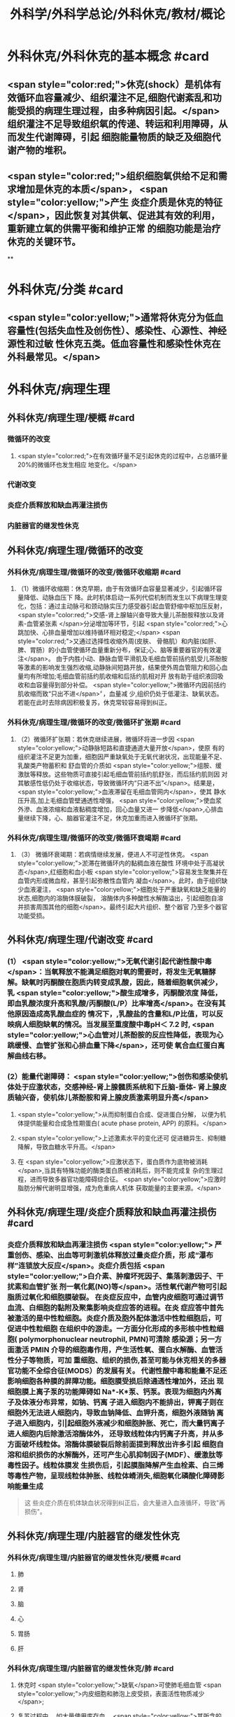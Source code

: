 #+title: 外科学/外科学总论/外科休克/教材/概论
#+deck: 外科学::外科学总论::外科休克::教材::概论

* 外科休克/外科休克的基本概念 #card
:PROPERTIES:
:id: 624d08de-5e82-4038-a9a4-675eca38bda0
:collapsed: true
:END:
** <span style="color:red;">休克(shock）是机体有效循环血容量减少、组织灌注不足,细胞代谢紊乱和功能受损的病理生理过程，由多种病因引起。</span>组织灌注不足导致组织氧的传递、转运和利用障碍，从而发生代谢障碍，引起 细胞能量物质的缺乏及细胞代谢产物的堆积。
** <span style="color:red;">组织细胞氧供给不足和需求增加是休克的本质</span>， <span style="color:yellow;">产生 炎症介质是休克的特征</span>，因此恢复对其供氧、促进其有效的利用，重新建立氧的供需平衡和维护正常 的细胞功能是治疗休克的关键环节。
**
* 外科休克/分类 #card
:PROPERTIES:
:id: 624d0978-5ea0-4a01-9c99-5cf091711cf8
:collapsed: true
:END:
** <span style="color:yellow;">通常将休克分为低血容量性(包括失血性及创伤性）、感染性、心源性、神经源性和过敏 性休克五类。低血容量性和感染性休克在外科最常见。</span>
* 外科休克/病理生理
:PROPERTIES:
:collapsed: true
:END:
** 外科休克/病理生理/梗概 #card
:PROPERTIES:
:id: 624d09ef-3c4d-468a-a763-24fd76252a22
:END:
*** 微循环的改变
**** <span style="color:red;">在有效循环量不足引起休克的过程中，占总循环量20%的微循环也发生相应 地变化。</span>
*** 代谢改变
*** 炎症介质释放和缺血再灌注损伤
*** 内脏器官的继发性休克
** 外科休克/病理生理/微循环的改变
*** 外科休克/病理生理/微循环的改变/微循环收缩期 #card
:PROPERTIES:
:id: 624d0c47-e80a-4c46-9521-c4087df26f9e
:END:
**** （1）微循环收缩期：休克早期，由于有效循环血容量显著减少，引起循环容量降低、动脉血压下 降。此时机体启动一系列代偿机制而发生以下病理生理变化，包括：通过主动脉弓和颈动脉实压力感受器引起血管舒缩中枢加压反射， <span style="color:red;">交感-肾上腺轴兴奋导致大量儿茶酚胺释放以及肾素-血管紧张素 </span>分泌增加等环节，引起 <span style="color:red;">心跳加快、心排血量增加以维持循环相对稳定;</span> <span style="color:red;">又通过选择性收缩外周(皮肤、 骨骼肌）和内脏(如肝、脾、胃肠）的小血管使循环血量重新分布，保证;心、脑等重要器官的有效灌注</span>。 由于内胜小动、静脉血管平滑肌及毛细血管前括约肌受儿茶酚胺等激素的影响发生强烈收缩,动静脉间短路开放，结果使外周血管阻力和回心血量均有所增加;毛细血管前括约肌收缩和后括约肌相对开 放有助于组织液回吸收和血容量得到部分补偿。 <span style="color:yellow;">微循环内因前括约肌收缩而致“只出不进</span>〞，血量减 少,组织仍处于低灌注、缺氧状态。若能在此时去除病因积极复苏，休克常较容易得到纠正。
*** 外科休克/病理生理/微循环的改变/微循环扩张期 #card
:PROPERTIES:
:id: 624d0c58-9b43-4610-a2f2-56368a8906d8
:END:
**** （2）微循环扩张期：若休克继续进展，微循环将进一步因 <span style="color:yellow;">动静脉短路和直捷通道大量开放</span>，使原 有的组织灌注不足更为加重，细胞因严重缺氧处于无氧代谢状况，出现能量不足、乳酸类产物蓄积和 舒血管的介质如 <span style="color:yellow;">组胺、缓激肽等释放。这些物质可直接引起毛细血管前括约肌舒张，而后括约肌则因 对其敏感性低仍处于收缩状态，导致微循环内“只进不出”</span>。结果是， <span style="color:yellow;">血液滞留在毛细血管网内</span>，使其 静水压升高,加上毛细血管壁通透性增强， <span style="color:yellow;">使血浆外滲、血液浓缩和血液黏稠度增加，回心血量又进一 步降低</span>,心排血量继续下降，心、脑器官灌注不足，休克加重而进入微循环扩张期。
*** 外科休克/病理生理/微循环的改变/微循环衰竭期 #card
:PROPERTIES:
:id: 624d0c62-ffee-487e-86f8-a832b77ec92e
:END:
**** （3） 微循环衰竭期：若病情继续发展，便进人不可逆性休克。 <span style="color:yellow;">淤滞在微循环内的黏稠血液在酸性 环境中处于高凝状态</span>,红细胞和血小板 <span style="color:yellow;">容易发生聚集并在血管内形成微血栓，甚至引起弥散性血管内 凝血</span>。此时，由于组织缺少血液灌注， <span style="color:yellow;">细胞处于严重缺氧和缺乏能量的状态,细胞内的溶酶体膜破裂， 溶酶体内多种酸性水解酶溢出，引起细胞自溶并损害周围其他的细胞</span>。最终引起大片组织、整个器官 乃至多个器官功能受损。
** 外科休克/病理生理/代谢改变 #card
:PROPERTIES:
:id: 624d0a3e-011e-4ac7-ba16-c3ceca789878
:END:
*** (1） <span style="color:yellow;">无氧代谢引起代谢性酸中毒</span>：当氧释放不能满足细胞对氧的需要时，将发生无氧糖酵 解。缺氧时丙酮酸在胞质内转变成乳酸，因此，随着细胞氧供减少，乳 <span style="color:yellow;">酸生成增多，丙酮酸浓度 降低，即血乳酸浓度升高和乳酸/丙酮酸(L/P）比率增高</span>。在没有其他原因造成高乳酸血症的 情况下，,乳酸盐的含量和L/P比值，可以反映病人细胞缺氧的情况。当发展至重度酸中毒pH＜ 7.2 时, <span style="color:yellow;">心血管对儿茶酚胺的反应性降低，表现为心跳缓慢、血管扩张和心排血量下降</span>，还可使 氧合血红蛋白离解曲线右移。
*** (2）能量代谢障碍： <span style="color:yellow;">创伤和感染使机体处于应激状态，交感神经-肾上腺髓质系统和下丘脑-垂体- 肾上腺皮质轴兴奋，使机体儿茶酚胺和肾上腺皮质激素明显升高</span>
**** <span style="color:yellow;">从而抑制蛋白合成、促进蛋白分解， 以便为机体提供能量和合成急性期蛋白( acute phase protein, APP) 的原料。</span>
**** <span style="color:yellow;">上述激素水平的变化还可 促进糖异生、抑制糖降解，导致血糖水平升高。</span>
**** 在 <span style="color:yellow;">应激状态下，蛋白质作为底物被消耗</span>,当具有特殊功能的酶类蛋白质被消耗后，则不能完成复 杂的生理过程，进而导致多器官功能障碍综合征。 <span style="color:yellow;">应激时脂肪分解代谢明显增强，成为危重病人机体 获取能量的主要来源。</span>
** 外科休克/病理生理/炎症介质释放和缺血再灌注损伤 #card
:PROPERTIES:
:id: 624d0a3f-8d0f-4d7d-bca6-5c32e4933eb6
:END:
*** 炎症介质释放和缺血再灌注损伤 <span style="color:yellow;"> 严重创伤、感染、出血等可刺激机体释放过量炎症介质，形 成“瀑布样”连锁放大反应</span>。炎症介质包括 <span style="color:yellow;">白介素、肿瘤坏死因子、集落刺激因子、干扰素和血管扩张 剂一氧化氮(NO)等</span>。活性氧代谢产物可引起脂质过氧化和细胞膜破裂。 在炎症反应中，血管内皮细胞可通过调节血流、白细胞的黏附及聚集影响炎症应答的进程。在炎 症应答中首先被激活的是中性粒细胞。炎症介质及胞外配体激活中性粒细胞后，可促进中性粒细胞 在组织中的游走。一方面分化形成的多形核中性粒细胞( polymorphonuclear neutrophil, PMN)可清除 感染源；另一方面激活 PMIN 介导的细胞毒作用，产生活性氧、蛋白水解酶、血管活性分子等物质，可加 重细胞、组织的损伤,甚至可能与休克相关的多器官功能不全综合征(MODS）的发展有关。 代谢性酸中毒和能量不足还影响细胞各种膜的屏障功能。细胞膜受损后除通透性增加外，还出 现细胞膜上离子泵的功能障碍如 Na*-K*泵、钙泵。表现为细胞内外离子及体液分布异常，如钠、钙离 子进入细胞内不能排出，钾离子则在细胞外无法进人细胞内，导致血钠降低、血钾升高，细胞外液随钠 离子进入细胞内，引|起细胞外液减少和细胞肿胀、死亡，而大量钙离子进人细胞内后除激活溶酶体外， 还导致线粒体内钙离子升高，并从多方面破坏线粒体。溶酶体膜破裂后除前面提到释放出许多引起 细胞自溶和组织损伤的水解酶外，还可产生心肌抑制因子(MDF）、缓激肽等毒性因子。线粒体膜发 生损伤后，引起膜脂降解产生血栓素、白三烯等毒性产物，呈现线粒体肿胀、线粒体嵴消失,细胞氧化磷酸化障碍影响能量生成 
#+BEGIN_QUOTE
这 些炎症介质在机体缺血状况得到纠正后，会大量进入血液循环，导致"再损伤"。
#+END_QUOTE
** 外科休克/病理生理/内脏器官的继发性休克
*** 外科休克/病理生理/内脏器官的继发性休克/梗概 #card
:PROPERTIES:
:id: 624d122b-e541-401b-b021-9ab3d97e05d5
:END:
**** 肺
**** 肾
**** 脑
**** 心
**** 胃肠
**** 肝
*** 外科休克/病理生理/内脏器官的继发性休克/肺 #card
:PROPERTIES:
:id: 624d0e89-1324-4616-b90d-74555162967b
:END:
**** 休克时 <span style="color:yellow;">缺氧</span>可使肺毛细血管 <span style="color:yellow;">内皮细胞和肺泡上皮受损，表面活性物质减少</span>;
**** 复苏过程中， 如大量使用库存血， <span style="color:yellow;">其所含的微聚物可造成肺微循环栓塞</span>。结果导致部分肺泡菱陷和不张,肺水肿以 及部分肺血管嵌闭或灌注不足，引起肺分流和无效腔通气增加， <span style="color:yellow;">严重时导致急性呼吸窘迫综合征 (ARDS)</span>。ARDS 常发生于休克期内，也可在稳定后 48~72 小时内发生。
*** 外科休克/病理生理/内脏器官的继发性休克/肾 #card
:PROPERTIES:
:id: 624d0e8b-fc8d-4616-8f1b-f6026e6b8422
:END:
**** <span style="color:red;">因血压下降、儿茶酚胺分泌增加使肾的人球血管痉挛和有效循环容量减少，肾滤过率明 显下降而发生少尿。</span>
**** <span style="color:red;">休克时，肾内血流重分布、并转向髓质，从而导致皮质区的肾小管缺血坏死，发生 急性肾衰竭。</span>
*** 外科休克/病理生理/内脏器官的继发性休克/脑 #card
:PROPERTIES:
:id: 624d0e8c-dc24-4c58-8cc3-b72cf9d943d8
:END:
**** 因脑灌注压和血流量下降将导致脑 <span style="color:yellow;">缺氧。缺血、CO,潴留和酸中毒</span>会引起 <span style="color:yellow;">脑细胞肿胀、血 管通透性增高而导致脑水肿</span>和颅内压增高，严重者可发生 <span style="color:yellow;">脑疝。</span>
*** 外科休克/病理生理/内脏器官的继发性休克/心 #card
:PROPERTIES:
:id: 624d0e8d-2ed0-4196-bfdf-b4dadb22cb20
:END:
**** 冠状动脉血流减少，导致 <span style="color:yellow;">心肌缺血</span>;
**** 心肌 <span style="color:yellow;">微循环内血栓形成，可引起心肌的局灶性坏死</span>。
**** 心肌含有丰富的黄嘌呤氧化酶， <span style="color:yellow;">易遭受缺血-再灌注损伤</span>; <span style="color:yellow;">电解质异常</span>也将导致心律失常和心肌的收 缩功能下降。
*** 外科休克/病理生理/内脏器官的继发性休克/胃肠道 #card
:PROPERTIES:
:id: 624d0e8e-f8d6-4438-95c1-1c158eeec20a
:END:
**** 胃肠道：肠系膜血管的 <span style="color:yellow;">血管紧张素Ⅱ受体的密度高</span>，对血管加压物质特别敏感，故休克时 肠系膜上动脉 <span style="color:yellow;">血流量可减少 70%</span>。肠黏膜因灌注不足而遭受 <span style="color:yellow;">缺氧性损伤</span>。
**** 肠黏膜上皮的 <span style="color:yellow;">机械和 免疫屏障功能受损</span>，导致肠道内的细菌或其毒素经淋巴或门静脉途径侵害机体，称为细菌移位和 内毒素移位，形成肠源性感染，导致休克继续发展和多器官功能不全，这 <span style="color:yellow;">是导致休克后期死亡的重 要原因。</span>
*** 外科休克/病理生理/内脏器官的继发性休克/肝 #card
:PROPERTIES:
:id: 624d0e93-87b3-4fc7-9b7e-eceeb061cb07
:END:
**** 休克可引起肝缺血、缺氧性损伤，可 <span style="color:yellow;">破坏肝的合成与代谢功能。</span>
**** 另外，来自胃肠道的 <span style="color:yellow;">有害物质可激活肝Kupffer细胞，从而释放炎症介质</span>。组织学方面可见肝小叶中央出血、肝细胞坏死等。生化检测血转氨酶、胆红素升高等代谢异常。
**** 受损肝的 <span style="color:yellow;">解毒和代谢能力均下降，可引起内毒素血症</span>，并加重已有的代谢紊乱和酸中毒。
* 外科休克/临床表现 #card
:PROPERTIES:
:id: 624d1281-d4f7-4684-9c72-566151ef48e3
:collapsed: true
:END:
** 休克代偿期休克失代偿期(中度,重度)
** ((624d1382-ac27-49f2-a47c-0e58e1b2b19d))
* 外科休克/诊断 #card
:PROPERTIES:
:id: 624d13d8-9855-46bf-8663-68bc338218b0
:collapsed: true
:END:
** 【诊断】关键是早期发现并准确分期：
** ①凡遇到严重损伤、大量出血、重度感染以及过敏病人和 有心脏病史者,应想到并发休克的可能;
** ②临床观察中,对于有 <span style="color:yellow;">出汗、兴奋、心率加快、脉压小或尿少</span>等 症状者，应疑有休克;
** ③若病人出现 <span style="color:yellow;">神志淡漠、反应迟钝</span>、 <span style="color:yellow;">皮肤苍白、呼吸浅快</span>、 <span style="color:yellow;">收缩压降至 90mmHg</span> 以 下及尿少或无尿者， <span style="color:yellow;">则标志病人已进入休克失代偿期。</span>
** #+BEGIN_QUOTE
休克的诊断方法为一看二摸三测四量，即一看(是否神志淡漠、反应迟钝、面色苍白)，二摸(是否脉搏快而弱)，三测(血压是否降低)，四量(是否尿量<30ml/h)。

#+END_QUOTE
* 休克的监测
:PROPERTIES:
:collapsed: true
:END:
** 休克的监测/梗概/一般监测 #card
:PROPERTIES:
:id: 624d1509-ba58-4da8-9614-49d47f6bc478
:END:
*** 精神状态
*** 皮肤温度色泽
*** 血压
*** 脉率
*** 尿量
** 休克的监测/梗概/特殊监测 #card
:PROPERTIES:
:id: 624d1525-4970-487a-9382-5847f2a91550
:END:
*** 中心静脉压
*** 动脉血气分析
*** 动脉血乳酸盐测定
*** DIC检测
*** Swan-Ganz 漂浮导管技术
** 休克的监测/一般监测/精神状态 #card
:PROPERTIES:
:id: 624d15af-1c6a-435c-aa08-8fdc6f62a15e
:END:
*** (1）精神状态： <span style="color:red;">是脑组织血液灌流和全身循环状况的反映</span>。如病人神 <span style="color:red;">志清楚，对外界的刺激能正 常反应，说明病人循环血量已基本足够</span>;相反，若病人表情淡漠、不安、谵妄或嗜睡、昏迷，反映脑因血 液循环不良而发生障碍。
** 休克的监测/一般监测/皮肤温度色泽 #card
:PROPERTIES:
:id: 624d15de-3736-4b06-b6e5-c0b228cda6ff
:END:
*** (2）皮肤温度、 <span style="color:red;">色泽：是体表灌流情况的标志</span>。如病人的四肢温暖，皮肤干燥， <span style="color:red;">轻压指甲或口唇时，局部暂时缺血呈苍白，松压后色泽迅速转为正常，表明末梢循环已恢复、休克好转</span>;反之则说明休克情况仍存在。
** 休克的监测/一般监测/血压 #card
:PROPERTIES:
:id: 624d15df-fe24-42a3-9b0e-d5c8da7f3d4d
:END:
*** (3）血压： <span style="color:red;">通常认为收缩压<90mmHlg、脉压<20mmHg 是休克存在的表现</span>;血压回升、脉压增大则 是休克好转的征象。维持稳定的组织灌注压在休克治疗中十分重要。 <span style="color:red;">但是，血压并不是反映休克程 度的唯一指标，还应兼顾其他的参数进行综合分析。</span>
** 休克的监测/一般监测/脉率 #card
:PROPERTIES:
:id: 624d15df-1565-47fd-aaa7-99b76123b589
:END:
*** (4）脉率：脉率是休克监测中的又一重要生理指标。
*** <span style="color:red;">①休克早期，脉率的变化多出现在血压变化 之前，表现为脉率加快，血压正常;</span>
*** <span style="color:red;">②休克失代偿期，脉率加快，血压下降;</span>
*** <span style="color:red;">③休克好转时，脉率往往已 恢复，但此时血压可以表现为正常或低于正常;</span>
*** <span style="color:red;">④应注意的是,在血管活性药物应用或者病人伴有心 脏基础性疾病的情况下，会影响脉率和血压对休克程度判定的原有临床价值。</span> 
#+BEGIN_QUOTE
休克指数=脉率/收缩压=0.5 无休克，>1.0~1.5 有休克，>2.0 为严重休克
#+END_QUOTE
** 休克的监测/一般监测/尿量 #card
:PROPERTIES:
:id: 624d15e0-462c-4309-82bf-83c2403990cf
:END:
*** （5）尿量：是反映肾血液灌注情况的重要指标。
*** <span style="color:red;">尿少通常是休克早期和休克未完全纠正的表现。 尿量<25ml/h、比重增加者表明仍存在肾血管收缩和供血量不足;</span>
*** <span style="color:red;">血压正常但尿量仍少且比重偏低者， 提示有急性肾衰竭可能。当尿量维持在30ml/h 以上时，则休克已好转。</span>
*** 此外，创伤危重病人复苏时 使用高渗溶液者可能产生明显的利尿作用;涉及神经垂体的颅脑损伤可出现尿崩现象;尿路损伤可导 致少尿与无尿，判断病情时应子注意鉴别。
** 休克的监测/特殊监测/中心静脉压 #card
:PROPERTIES:
:id: 624d15ea-021b-4b37-aa8a-163273063961
:END:
*** <span style="color:red;">(1）中心静脉压(CVP)：中心静脉压代表了右心房或者胸腔段腔静脉内压力的变化，可反映全身 血容量与右心功能之间的关系。</span>
*** <span style="color:red;">CVP 的正常值为5～10cmH₂O。当 CVP<5㎝H₂O 时，表示血容量不 足;</span>
*** <span style="color:red;">高于15cmHl,0 时，提示心功能不全、静脉血管床过度收缩或肺循环阻力增高;若 CVP 超过20cmll,0 时,则表示存在充血性心力衰竭。</span>
*** 通常要求连续测定，动态观察其变化趋势以准确反映右心前负荷的 情况。
** 休克的监测/特殊监测/动脉血气分析 #card
:PROPERTIES:
:id: 624d15ff-3cd0-408a-bd4e-b7f04e401261
:END:
*** （2）动脉血气分析：动脉血氧分压(Pa0₂）正常值为 80~100mmHlg;动脉血二氧化碳分压(PacO,） 正常值为36~44mmHg。休克时因肺换气不足，体内二氧化碳聚积致 PaCO,明显升高;相反，如病人原 來并无肺部痪病，因过度换气可致 PaCO,较低;若 PaCO,超过45~50mmHg，常提示肺泡通气功能障 碍;PaO,低于 60mmHlg，吸人纯氧仍无改善者则可能是 ARDS 的先兆。
*** 动脉血 PH 正常为7.35~7.45。
*** 通过监测 pH、碱剩余(BE）、缓冲碱(BB） 和标准重碳酸盐（SB） 的动态变化有助于了解休克时 <span style="color:yellow;">酸碱平 衡的情况</span>。
*** 通过监测动脉血气的动态变化有助于了解休克时酸碱平衡的情况。 <span style="color:yellow;">碱缺失(BD)可反映 全身组织的酸中毒情况，反映休克的严重程度和复苏状况。</span>
** 休克的监测/特殊监测/动脉血乳酸盐测定 #card
:PROPERTIES:
:id: 624d15ff-0527-4803-8026-173231372c24
:END:
*** (3)动脉血乳酸盐测定:组织灌注不足可引起无氧代谢和高乳酸血症,监测乳酸盐水平有助于 <span style="color:yellow;">估计休克及复苏的变化趋势</span>。 <span style="color:yellow;">正常值为1~1.5mmol/L,危重病人有时会达到4mmol/L。乳酸的水平与病人的预后密切相关,持续的高乳酸血症往往表明病人死亡率增加</span>。
** 休克的监测/特殊监测/DIC的检测 #card
:PROPERTIES:
:id: 624d1600-07fc-468d-8aaf-1b49cab74869
:END:
*** (4) DIC的检测:对疑有DIC的病人,应测定其血小板的数量和质量、凝血因子的消耗程度及反映纤溶活性的多项指标,包括:
*** <span style="color:yellow;">①血小板计数低于80x10⁹/L;</span>
*** <span style="color:yellow;">②凝血酶原时间比对照组延长3秒以上;</span>
*** <span style="color:yellow;">③血浆纤维蛋白原低于1.5g/L或呈进行性降低;</span>
*** <span style="color:yellow;">④3P(血浆鱼精蛋白副凝)试验阳性;</span>
*** <span style="color:yellow;">⑤血涂片中破碎红细胞超过2%等。</span>该 <span style="color:yellow;">5项检查中出现3项</span>以上异常,结合临床上有休克及 <span style="color:yellow;">微血管栓塞症状和出血倾向</span>时,便可诊断DIC。
** 休克的监测/特殊监测/Swan-Ganz漂浮导管技术 #card
:PROPERTIES:
:id: 624d1604-b36a-46d9-950d-0b660bf4b590
:END:
*** (5)应用Swan-Ganz漂浮导管可测得 <span style="color:yellow;">心排血量(CO),并计算心脏指数(CI),反映心排血量及外周血管阻力</span>
*** 同时也可测得 <span style="color:yellow;">肺动脉压(PAP)和肺毛细血管楔压(PCWP),可反映肺静脉、左心房和左心室的功能状态。</span>但肺动脉导管技术是一项有创性检查,有发生严重并发症的可能(发生率约3%~5%),故应当严格掌握适应证。
* 休克的治疗
** 休克的治疗/梗概 #card
:PROPERTIES:
:id: 624d2348-1eb4-4245-8a0b-f361ebdd24f4
:END:
*** 应当针对引起休克的原因和休克不同发展阶段的重要生理紊乱采取下列相应的治疗， <span style="color:red;">其中重点是恢复灌注和对组织提供足够的氧，</span> <span style="color:yellow;">目的是防止多器官功能不全综合征发生</span>
** 休克的治疗/紧急治疗 #card
:PROPERTIES:
:id: 624d2350-4b1a-41a8-8112-4f749083567d
:END:
*** 1.紧急治疗 包括 <span style="color:yellow;">积极处理引起休克的原发伤病</span>,如创伤制动、大出血止血、保证呼吸道通畅等。
*** <span style="color:yellow;">采取头和躯干抬高20°~30°、下肢抬高15°~20°体位,以增加回心血量</span>( <span style="color:yellow;">记忆为两头翘体位</span>)。
*** <span style="color:yellow;">及早建立静脉通路,并用药维持血压</span>。
*** <span style="color:yellow;">早期予以鼻管或面罩吸氧</span>。
*** <span style="color:yellow;">注意保温。
</span>
*** 在对重症或创伤病人的处理中,应掌握以下原则:① <span style="color:yellow;">保证呼吸道通畅;②及时控制活动性出血;③手术控制出血的同时予血制品及一定量的晶体液扩容。</span>
** 休克的治疗/补充血容量 #card
:PROPERTIES:
:id: 624d2394-9741-4a9b-870f-36871a3969dc
:END:
*** <span style="color:red;">2.补充血容量 是纠正休克引起的组织低灌注和缺氧的关键。</span>应在连续监测动脉血压、尿量和CVP的基础上,结合病人皮肤温度、末梢循环、脉搏及毛细血管充盈时间等微循环情况,判断补充血容量的效果。 <span style="color:yellow;">目前,晶体液仍然是容量复苏时的第一线选择</span>,大量液体复苏时 <span style="color:yellow;">可联合应用人工胶体液</span>,必要时进行成分输血。对休克病人,争取在诊断的最初6小时这一黄金时段内,进行积极的输液复苏,以尽快恢复最佳心搏量、稳定循环功能和组织氧供。这一治疗休克的策略被称为早期达标治疗 ( early goal directed therapy, EGDT)。 
#+BEGIN_QUOTE
 <span style="color:yellow;">补充血容量是休克治疗首先 、最重要最关键的治疗措施，针对的是休克的本质</span>
#+END_QUOTE
** 休克的治疗/积极处理原发病 #card
:PROPERTIES:
:id: 624d2394-cad6-4e5c-b29f-4a8e4f7a82a5
:END:
*** 积极处理原发病 外科疾病引起的休克,多存在需手术处理的原发病变,如内脏大出血、肠袢坏死、消化道穿孔和脓肿等。 <span style="color:yellow;">应在尽快恢复有效循环血量后,及时施行手术处理原发病变,才能有效地治疗休克</span>。 <span style="color:yellow;">有的情况下,应在积极抗休克的同时进行手术</span>,以免延误抢救时机。
** 休克的治疗/纠正酸碱平衡失调 #card
:PROPERTIES:
:id: 624d239e-8ad2-478f-b9fe-57d752e07705
:END:
*** 4.纠正酸碱平衡失调 酸性内环境对心肌、血管平滑肌和肾功能均有抑制作用。在休克早期,又可能因过度换气引起低碳酸血症、呼吸性碱中毒。按照血红蛋白氧合解离曲线的规律,碱中毒使血红蛋白氧离曲线左移,氧不易从血红蛋白释出,可使组织缺氧加重;
*** <span style="color:yellow;">故不主张早期使用碱性药物</span>。而酸性环境有利于氧与血红蛋白解离,从而增加组织供氧。目 <span style="color:yellow;">前对酸碱平衡的处理多主张宁酸毋碱</span>。根本措施是改善组织灌注,并适时和适量地给予碱性药物。 <span style="color:yellow;">另外,使用碱性药物须首先保证呼吸功能完整,否则会导致CO2渚留和继发呼吸性酸中毒。</span>
** 休克的治疗/血管活性药物的应用
:PROPERTIES:
:collapsed: true
:END:
*** 休克的治疗/血管活性药物的应用/梗概 #card
:PROPERTIES:
:id: 624d2aa3-f5fb-44e5-8f61-32c2b42d28ff
:END:
**** 在容量复苏的同时应用血管活性药物可以迅速升高血压和改善循环,尤其是在感染性休克的病人。 <span style="color:red;">理想的血管活性药物应能迅速提高血压，改善心脏和脑血流灌注，又能改善肾和肠道等内脏器官血流灌注</span>。
**** 血管收缩剂
**** 血管扩张剂
**** 强心药
*** 休克的治疗/血管活性药物的应用/血管收缩剂 #card
:PROPERTIES:
:id: 624d2bf1-ecc4-47f4-a240-005fad84ba25
:END:
**** 有多巴胶、去甲肾上腺素和间羟胺等。
**** 多巴胺是最常用的血管活性药,兼具兴奋a、β₁和多巴胺受体作用,其药理作用与剂量有关。
***** <span style="color:red;">小剂量[<10μg/(min· kg)]时,主要是β₁和多巴胺受体作用,可增强心肌收缩力和增加心排血量,并扩张肾和胃肠道等内脏器官血管;</span>
***** <span style="color:red;">大剂量[>15pg/(min·kg) ]时则为a受体作用,增加外周血管阻力。</span>
***** <span style="color:red;">抗休克时主要取其强心和扩张内脏血管的作用,宜采取小剂量。为提升血压,可将小剂量多巴胺与其他缩血管药物合用,而不增加多巴胺的剂量。</span>多巴酚丁胺对心肌的正性肌力作用较多巴胺强,能增加心排血量,降低PCWP,改善心泵功能。
**** <span style="color:red;">去甲肾上腺素与多巴酚丁胺联合应用是治疗感染性休克最理想的血管活性药物。去甲肾上腺素是以兴奋a受体为主、轻度兴奋β受体的血管收缩剂,能兴奋心肌,收缩血管,升高血压及增加冠状动脉血流量,作用时间短</span>。
**** 间羟胺(阿拉明)间接兴奋a、β受体,对心脏和血管的作用 <span style="color:yellow;">同去甲肾上腺素,但作用弱,维持时间约30分钟</span>。
**** <span style="color:red;">异丙基肾上腺素是能增强心肌收缩和提高心率的β受体兴奋剂,因对心肌有强大收缩作用和容易发生心律不齐,不能用于心源性休克。</span>
**** 休克的治疗/血管活性药物的应用/血管扩张剂 #card
:PROPERTIES:
:id: 624d2be9-0caf-4f23-b707-b59816024350
:END:
***** (2)血管扩张剂: <span style="color:yellow;">分a受体阻滞剂和抗胆碱能药两类</span>。前者包括酚妥拉明、酚苄明等,能解除去甲肾上腺素所引起的小血管收缩和微循环淤滞并增强左室收缩力;后者包括阿托品、山莨菪碱和东莨菪碱。 <span style="color:yellow;">临床上较常用的是山莨菪碱</span>(人工合成品为654-2),可使血管舒张,从而改善微循环。还可通过抑制花生四烯酸代谢,降低白三烯、前列腺素的释放而保护细胞,是良好的细胞膜稳定剂。多用于感染性休克的治疗。
**** 休克的治疗/血管活性药物的应用/强心药 #card
:PROPERTIES:
:id: 624d2ddb-60d0-4f84-856d-b41b8bbfd7ec
:END:
***** (3)强心药: <span style="color:yellow;">包括兴奋α和β肾上腺素能受体兼有强心功能的药物,如多巴胺和多巴酚丁胺等</span>,其他还有强心昔如毛花昔丙(西地兰),可增强心肌收缩力,减慢心率。通常在输液量已充分但动脉压仍低,而CVP检测提示前负荷已经够的情况下使用。
***
** 休克的治疗/治疗DIC改善微循环 #card
:PROPERTIES:
:id: 624d23a8-72b6-41a0-8a1e-b3fe68ede0f2
:END:
*** 6.治疗DIC 改善微循环  <span style="color:yellow;">对诊断明确的DIC,可用肝素抗凝</span>。一般1.Omg/kg,6小时一次, <span style="color:yellow;">成人首次可用10 000U</span>(1mg相当于125U左右)。有时还使用抗纤溶药如氨甲苯酸、氨基己酸,抗血小板黏附和聚集的阿司匹林、双密达莫和小分子右旋糖酥。
** 休克的治疗/皮质类固醇和其他药物的应用 #card
:PROPERTIES:
:id: 624d23b2-3fa7-46d6-a2ca-7e2d4b60ab84
:END:
*** 7.皮质类固醇和其他药物的应用 皮质类固醇可用于感染性休克和其他较严重的休克。其作用主要有:① <span style="color:yellow;">阻断a受体兴奋作用,使血管扩张</span>,降低外周血管阻力,改善微循环;② <span style="color:yellow;">保护细胞内溶酶体</span>,防止溶酶体破裂;③增强心肌收缩力,增加心排血量;④增进线粒体功能和防止白细胞凝集;⑤ <span style="color:yellow;">促进糖异生,使乳酸转化为葡萄糖,减轻酸中毒</span>。 <span style="color:yellow;">一般主张应用大剂量,静脉滴注,一次滴完。为了防止多用皮质类固醇后可能产生的副作用,一般只用1~2次。</span>
休克纠正后可以考虑加强营养代谢支持和免疫调节治疗,适当的肠内和肠外营养可减少组织的分解代谢。联合应用生长激素和谷氨酰胺具有协同作用。谷氨酰胺是肠黏膜细胞的主要能源物质及核酸的合成物质。
其他类药物包括:①钙通道阻断剂如维拉帕米、硝苯地平和地尔硫革等,具有防止钙离子内流、保护细胞结构与功能的作用;②吗啡类拮抗剂纳洛酮,可改善组织血液灌流和防止细胞功能失常;③氧自由基清除剂如超氧化物歧化酶(SOD),能减轻缺血再灌注损伤中氧自由基对组织的破坏作用;④调节体内前列腺素(PGS),如输注前列环素(PGL)以改善微循环;⑤应用三磷腺昔-氯化镁(ATP-MgCI,)疗法,具有增加细胞内能量、恢复细胞膜钠-钾泵的作用及防治细胞肿胀和恢复细胞功能的效果。需要指出的是,这些药物只发挥辅助作用,临床效果尚不肯定,不是休克治疗中的首选药物。
休克复苏过程中需要动态评估其变化。除观察生命体征指标外,近年来越来越重视其他指标的动态监测,包括:乳酸、碱剩余、心排量、氧转运及氧耗、组织的pH、氧含量、二氧化碳含量、细胞膜电势等。这些指标与组织细胞的灌注和代谢相关。一般认为乳酸和碱剩余是评估缺氧状态、组织酸中毒、无氧代谢程度较好的间接指标,对评估预后也有重要作用。